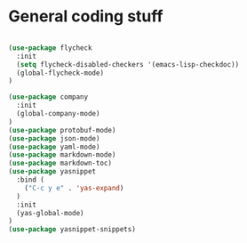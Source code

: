 * General coding stuff

#+BEGIN_SRC emacs-lisp

  (use-package flycheck
    :init
    (setq flycheck-disabled-checkers '(emacs-lisp-checkdoc))
    (global-flycheck-mode)
  )

  (use-package company
    :init
    (global-company-mode)
  )
  (use-package protobuf-mode)
  (use-package json-mode)
  (use-package yaml-mode)
  (use-package markdown-mode)
  (use-package markdown-toc)
  (use-package yasnippet
    :bind (
      ("C-c y e" . 'yas-expand)
    )
    :init
    (yas-global-mode)
  )
  (use-package yasnippet-snippets)

#+END_SRC
